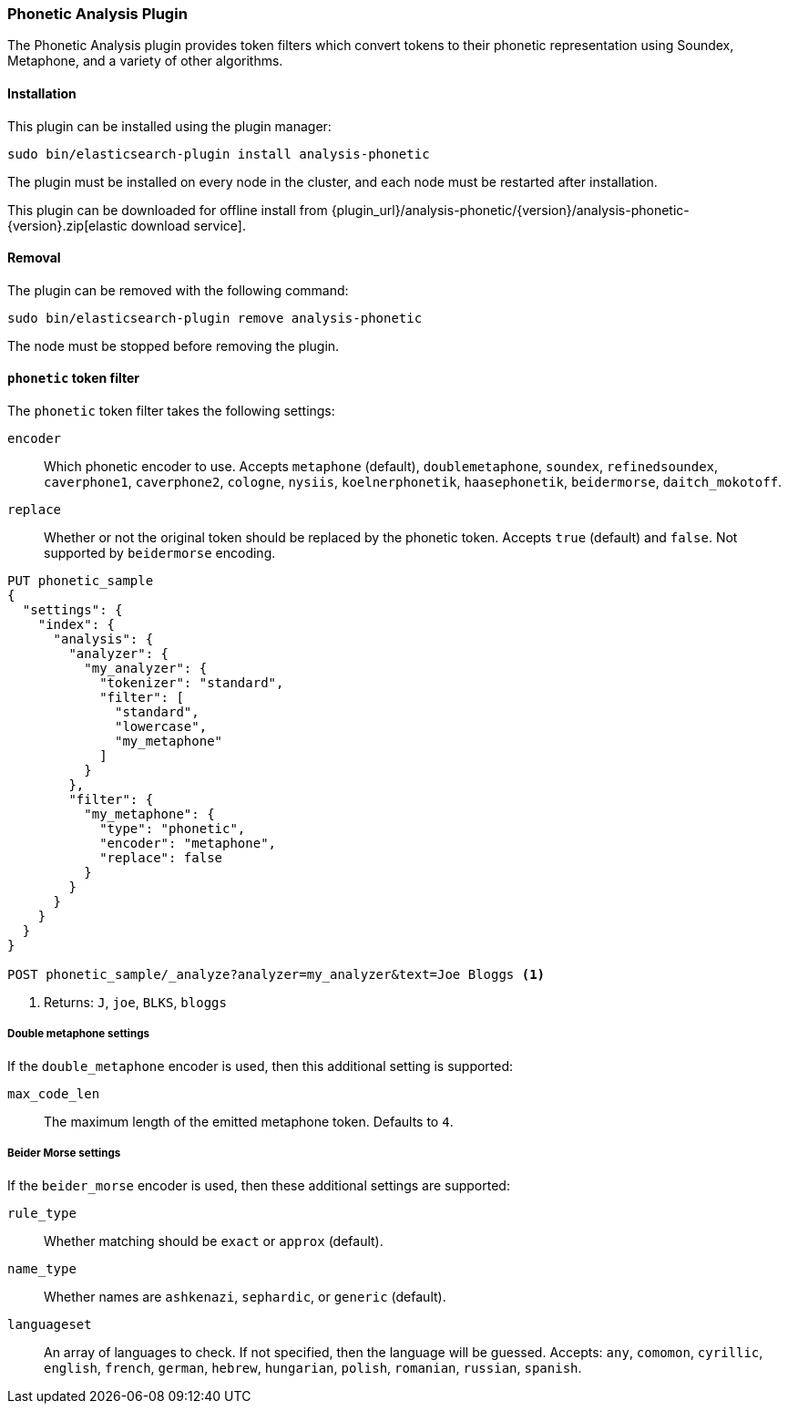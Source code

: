 [[analysis-phonetic]]
=== Phonetic Analysis Plugin

The Phonetic Analysis plugin provides token filters which convert tokens to
their phonetic representation using Soundex, Metaphone, and a variety of other
algorithms.

[[analysis-phonetic-install]]
[float]
==== Installation

This plugin can be installed using the plugin manager:

[source,sh]
----------------------------------------------------------------
sudo bin/elasticsearch-plugin install analysis-phonetic
----------------------------------------------------------------

The plugin must be installed on every node in the cluster, and each node must
be restarted after installation.

This plugin can be downloaded for offline install from
{plugin_url}/analysis-phonetic/{version}/analysis-phonetic-{version}.zip[elastic download service].

[[analysis-phonetic-remove]]
[float]
==== Removal

The plugin can be removed with the following command:

[source,sh]
----------------------------------------------------------------
sudo bin/elasticsearch-plugin remove analysis-phonetic
----------------------------------------------------------------

The node must be stopped before removing the plugin.

[[analysis-phonetic-token-filter]]
==== `phonetic` token filter

The `phonetic` token filter takes the following settings:

`encoder`::

    Which phonetic encoder to use.  Accepts `metaphone` (default),
    `doublemetaphone`, `soundex`, `refinedsoundex`, `caverphone1`,
    `caverphone2`, `cologne`, `nysiis`, `koelnerphonetik`, `haasephonetik`,
    `beidermorse`, `daitch_mokotoff`.

`replace`::

    Whether or not the original token should be replaced by the phonetic
    token. Accepts `true` (default) and `false`.  Not supported by
    `beidermorse` encoding.

[source,js]
--------------------------------------------------
PUT phonetic_sample
{
  "settings": {
    "index": {
      "analysis": {
        "analyzer": {
          "my_analyzer": {
            "tokenizer": "standard",
            "filter": [
              "standard",
              "lowercase",
              "my_metaphone"
            ]
          }
        },
        "filter": {
          "my_metaphone": {
            "type": "phonetic",
            "encoder": "metaphone",
            "replace": false
          }
        }
      }
    }
  }
}

POST phonetic_sample/_analyze?analyzer=my_analyzer&text=Joe Bloggs <1>
--------------------------------------------------
// CONSOLE

<1> Returns: `J`, `joe`, `BLKS`, `bloggs`


[float]
===== Double metaphone settings

If the `double_metaphone` encoder is used, then this additional setting is
supported:

`max_code_len`::

    The maximum length of the emitted metaphone token.  Defaults to `4`.

[float]
===== Beider Morse settings

If the `beider_morse` encoder is used, then these additional settings are
supported:

`rule_type`::

    Whether matching should be `exact` or `approx` (default).

`name_type`::

    Whether names are `ashkenazi`, `sephardic`, or `generic` (default).

`languageset`::

    An array of languages to check. If not specified, then the language will
    be guessed. Accepts: `any`, `comomon`, `cyrillic`, `english`, `french`,
    `german`, `hebrew`, `hungarian`, `polish`, `romanian`, `russian`,
    `spanish`.

